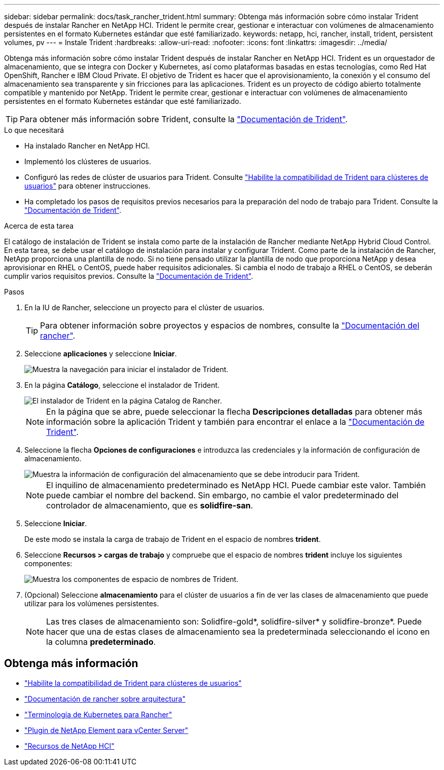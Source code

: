 ---
sidebar: sidebar 
permalink: docs/task_rancher_trident.html 
summary: Obtenga más información sobre cómo instalar Trident después de instalar Rancher en NetApp HCI. Trident le permite crear, gestionar e interactuar con volúmenes de almacenamiento persistentes en el formato Kubernetes estándar que esté familiarizado. 
keywords: netapp, hci, rancher, install, trident, persistent volumes, pv 
---
= Instale Trident
:hardbreaks:
:allow-uri-read: 
:nofooter: 
:icons: font
:linkattrs: 
:imagesdir: ../media/


[role="lead"]
Obtenga más información sobre cómo instalar Trident después de instalar Rancher en NetApp HCI. Trident es un orquestador de almacenamiento, que se integra con Docker y Kubernetes, así como plataformas basadas en estas tecnologías, como Red Hat OpenShift, Rancher e IBM Cloud Private. El objetivo de Trident es hacer que el aprovisionamiento, la conexión y el consumo del almacenamiento sea transparente y sin fricciones para las aplicaciones. Trident es un proyecto de código abierto totalmente compatible y mantenido por NetApp. Trident le permite crear, gestionar e interactuar con volúmenes de almacenamiento persistentes en el formato Kubernetes estándar que esté familiarizado.


TIP: Para obtener más información sobre Trident, consulte la https://netapp-trident.readthedocs.io/en/stable-v20.10/introduction.html["Documentación de Trident"^].

.Lo que necesitará
* Ha instalado Rancher en NetApp HCI.
* Implementó los clústeres de usuarios.
* Configuró las redes de clúster de usuarios para Trident. Consulte link:task_trident_configure_networking.html["Habilite la compatibilidad de Trident para clústeres de usuarios"] para obtener instrucciones.
* Ha completado los pasos de requisitos previos necesarios para la preparación del nodo de trabajo para Trident. Consulte la https://netapp-trident.readthedocs.io/en/stable-v20.10/kubernetes/operations/tasks/worker.html["Documentación de Trident"^].


.Acerca de esta tarea
El catálogo de instalación de Trident se instala como parte de la instalación de Rancher mediante NetApp Hybrid Cloud Control. En esta tarea, se debe usar el catálogo de instalación para instalar y configurar Trident. Como parte de la instalación de Rancher, NetApp proporciona una plantilla de nodo. Si no tiene pensado utilizar la plantilla de nodo que proporciona NetApp y desea aprovisionar en RHEL o CentOS, puede haber requisitos adicionales. Si cambia el nodo de trabajo a RHEL o CentOS, se deberán cumplir varios requisitos previos. Consulte la https://netapp-trident.readthedocs.io/en/stable-v20.10/kubernetes/operations/tasks/worker.html["Documentación de Trident"^].

.Pasos
. En la IU de Rancher, seleccione un proyecto para el clúster de usuarios.
+

TIP: Para obtener información sobre proyectos y espacios de nombres, consulte la https://rancher.com/docs/rancher/v2.x/en/cluster-admin/projects-and-namespaces/["Documentación del rancher"^].

. Seleccione *aplicaciones* y seleccione *Iniciar*.
+
image::rancher-install-trident.jpg[Muestra la navegación para iniciar el instalador de Trident.]

. En la página *Catálogo*, seleccione el instalador de Trident.
+
image::rancher-trident.jpg[El instalador de Trident en la página Catalog de Rancher.]

+

NOTE: En la página que se abre, puede seleccionar la flecha *Descripciones detalladas* para obtener más información sobre la aplicación Trident y también para encontrar el enlace a la https://netapp-trident.readthedocs.io/en/stable-v20.10/introduction.html["Documentación de Trident"^].

. Seleccione la flecha *Opciones de configuraciones* e introduzca las credenciales y la información de configuración de almacenamiento.
+
image::rancher-trident-config.jpg[Muestra la información de configuración del almacenamiento que se debe introducir para Trident.]

+

NOTE: El inquilino de almacenamiento predeterminado es NetApp HCI. Puede cambiar este valor. También puede cambiar el nombre del backend. Sin embargo, no cambie el valor predeterminado del controlador de almacenamiento, que es *solidfire-san*.

. Seleccione *Iniciar*.
+
De este modo se instala la carga de trabajo de Trident en el espacio de nombres *trident*.

. Seleccione *Recursos > cargas de trabajo* y compruebe que el espacio de nombres *trident* incluye los siguientes componentes:
+
image::rancher-trident-workload.jpg[Muestra los componentes de espacio de nombres de Trident.]

. (Opcional) Seleccione *almacenamiento* para el clúster de usuarios a fin de ver las clases de almacenamiento que puede utilizar para los volúmenes persistentes.
+

NOTE: Las tres clases de almacenamiento son: Solidfire-gold*, solidfire-silver* y solidfire-bronze*. Puede hacer que una de estas clases de almacenamiento sea la predeterminada seleccionando el icono en la columna *predeterminado*.



[discrete]
== Obtenga más información

* link:task_trident_configure_networking.html["Habilite la compatibilidad de Trident para clústeres de usuarios"]
* https://rancher.com/docs/rancher/v2.x/en/overview/architecture/["Documentación de rancher sobre arquitectura"^]
* https://rancher.com/docs/rancher/v2.x/en/overview/concepts/["Terminología de Kubernetes para Rancher"^]
* https://docs.netapp.com/us-en/vcp/index.html["Plugin de NetApp Element para vCenter Server"^]
* https://www.netapp.com/us/documentation/hci.aspx["Recursos de NetApp HCI"^]

